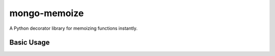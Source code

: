 mongo-memoize
=============

A Python decorator library for memoizing functions instantly.

Basic Usage
-----------

.. code-block:: python
    from mongo_memoize import memoize

    @memoize()
    def some_function():
        pass

